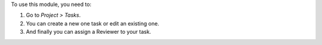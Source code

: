 To use this module, you need to:

#. Go to *Project > Tasks*.
#. You can create a new one task or edit an existing one.
#. And finally you can assign a Reviewer to your task.
